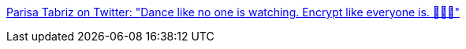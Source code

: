 :jbake-type: post
:jbake-status: published
:jbake-title: Parisa Tabriz on Twitter: "Dance like no one is watching. Encrypt like everyone is. 💃👩‍💻"
:jbake-tags: citation,sécurité,programming,encryption,_mois_juin,_année_2017
:jbake-date: 2017-06-15
:jbake-depth: ../
:jbake-uri: shaarli/1497508844000.adoc
:jbake-source: https://nicolas-delsaux.hd.free.fr/Shaarli?searchterm=https%3A%2F%2Ftwitter.com%2Flaparisa%2Fstatus%2F873640290254413824&searchtags=citation+s%C3%A9curit%C3%A9+programming+encryption+_mois_juin+_ann%C3%A9e_2017
:jbake-style: shaarli

https://twitter.com/laparisa/status/873640290254413824[Parisa Tabriz on Twitter: "Dance like no one is watching. Encrypt like everyone is. 💃👩‍💻"]


